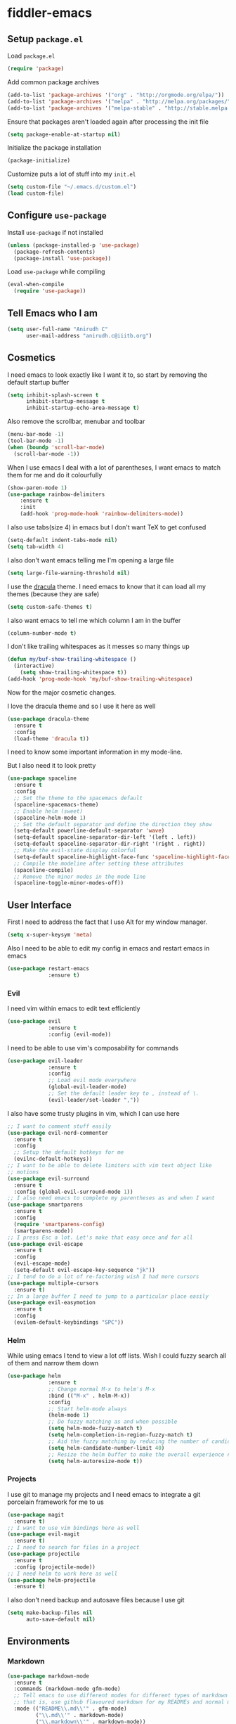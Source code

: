 * fiddler-emacs
** Setup =package.el=
Load =package.el=
#+BEGIN_SRC emacs-lisp
(require 'package)
#+END_SRC
Add common package archives
#+BEGIN_SRC emacs-lisp
(add-to-list 'package-archives '("org" . "http://orgmode.org/elpa/"))
(add-to-list 'package-archives '("melpa" . "http://melpa.org/packages/"))
(add-to-list 'package-archives '("melpa-stable" . "http://stable.melpa.org/packages/"))
#+END_SRC
Ensure that packages aren't loaded again after processing the init file
#+BEGIN_SRC emacs-lisp
(setq package-enable-at-startup nil)
#+END_SRC
Initialize the package installation
#+BEGIN_SRC emacs-lisp
(package-initialize)
#+END_SRC
Customize puts a lot of stuff into my =init.el=
#+BEGIN_SRC emacs-lisp
(setq custom-file "~/.emacs.d/custom.el")
(load custom-file)
#+END_SRC
** Configure =use-package=
Install =use-package= if not installed
#+BEGIN_SRC emacs-lisp
(unless (package-installed-p 'use-package)
  (package-refresh-contents)
  (package-install 'use-package))
#+END_SRC
Load =use-package= while compiling
#+BEGIN_SRC emacs-lisp
(eval-when-compile
  (require 'use-package))
#+END_SRC
** Tell Emacs who I am
#+BEGIN_SRC emacs-lisp
(setq user-full-name "Anirudh C"
      user-mail-address "anirudh.c@iiitb.org")
#+END_SRC
** Cosmetics
I need emacs to look exactly like I want it to, so
start by removing the default startup buffer
#+BEGIN_SRC emacs-lisp
(setq inhibit-splash-screen t
      inhibit-startup-message t
      inhibit-startup-echo-area-message t)
#+END_SRC
Also remove the scrollbar, menubar and toolbar
#+BEGIN_SRC emacs-lisp
(menu-bar-mode -1)
(tool-bar-mode -1)
(when (boundp 'scroll-bar-mode)
  (scroll-bar-mode -1))
#+END_SRC 
When I use emacs I deal with a lot of parentheses, I want emacs
to match them for me and do it colourfully
#+BEGIN_SRC emacs-lisp
(show-paren-mode 1)
(use-package rainbow-delimiters
    :ensure t
    :init
    (add-hook 'prog-mode-hook 'rainbow-delimiters-mode))
#+END_SRC
I also use tabs(size 4) in emacs but I don't want TeX to get confused
#+BEGIN_SRC emacs-lisp
(setq-default indent-tabs-mode nil)
(setq tab-width 4)
#+END_SRC
I also don't want emacs telling me I'm opening a large file
#+BEGIN_SRC emacs-lisp
(setq large-file-warning-threshold nil)
#+END_SRC
I use the [[https://draculatheme.com][dracula]] theme. I need emacs to know that it can load
all my themes (because they are safe)
#+BEGIN_SRC emacs-lisp
(setq custom-safe-themes t)
#+END_SRC
I also want emacs to tell me which column I am in the buffer
#+BEGIN_SRC emacs-lisp
(column-number-mode t)
#+END_SRC
I don't like trailing whitespaces as it messes so many things up
#+BEGIN_SRC emacs-lisp
(defun my/buf-show-trailing-whitespace ()
  (interactive)
    (setq show-trailing-whitespace t))
(add-hook 'prog-mode-hook 'my/buf-show-trailing-whitespace)
#+END_SRC 
Now for the major cosmetic changes.

I love the dracula theme and so I use it here as well
#+BEGIN_SRC emacs-lisp
(use-package dracula-theme
  :ensure t
  :config
  (load-theme 'dracula t))
#+END_SRC 
I need to know some important information in my mode-line.

But I also need it to look pretty
#+BEGIN_SRC emacs-lisp
(use-package spaceline
  :ensure t
  :config
  ;; Set the theme to the spacemacs default
  (spaceline-spacemacs-theme)
  ;; Enable helm (sweet)
  (spaceline-helm-mode 1)
  ;; Set the default separator and define the direction they show
  (setq-default powerline-default-separator 'wave)
  (setq-default spaceline-separator-dir-left '(left . left))
  (setq-default spaceline-separator-dir-right '(right . right))
  ;; Make the evil-state display colorful
  (setq-default spaceline-highlight-face-func 'spaceline-highlight-face-evil-state)
  ;; Compile the modeline after setting these attributes
  (spaceline-compile)
  ;; Remove the minor modes in the mode line
  (spaceline-toggle-minor-modes-off))
#+END_SRC 
** User Interface
First I need to address the fact that I use Alt for my window manager.
#+BEGIN_SRC emacs-lisp
(setq x-super-keysym 'meta)
#+END_SRC
Also I need to be able to edit my config in emacs and restart emacs
in emacs
#+BEGIN_SRC emacs-lisp
(use-package restart-emacs
             :ensure t)
#+END_SRC
*** Evil
I need vim within emacs to edit text efficiently
#+BEGIN_SRC emacs-lisp
(use-package evil
             :ensure t
             :config (evil-mode))
#+END_SRC 
I need to be able to use vim's composability for commands
#+BEGIN_SRC emacs-lisp
(use-package evil-leader
             :ensure t
             :config
             ;; Load evil mode everywhere
             (global-evil-leader-mode)
             ;; Set the default leader key to , instead of \.
             (evil-leader/set-leader ","))
#+END_SRC
I also have some trusty plugins in vim, which I can use here
#+BEGIN_SRC emacs-lisp
;; I want to comment stuff easily
(use-package evil-nerd-commenter
  :ensure t
  :config
  ;; Setup the default hotkeys for me
  (evilnc-default-hotkeys))
;; I want to be able to delete limiters with vim text object like
;; motions
(use-package evil-surround
  :ensure t
  :config (global-evil-surround-mode 1))
;; I also need emacs to complete my parentheses as and when I want
(use-package smartparens
  :ensure t
  :config
  (require 'smartparens-config)
  (smartparens-mode))
;; I press Esc a lot. Let's make that easy once and for all
(use-package evil-escape
  :ensure t
  :config
  (evil-escape-mode)
  (setq-default evil-escape-key-sequence "jk"))
;; I tend to do a lot of re-factoring wish I had more cursors
(use-package multiple-cursors
  :ensure t)
;; In a large buffer I need to jump to a particular place easily  
(use-package evil-easymotion
  :ensure t
  :config
  (evilem-default-keybindings "SPC"))
#+END_SRC
*** Helm
While using emacs I tend to view a lot off lists.
Wish I could fuzzy search all of them and narrow them down
#+BEGIN_SRC emacs-lisp
(use-package helm
             :ensure t
             ;; Change normal M-x to helm's M-x
             :bind (("M-x" . helm-M-x))
             :config
             ;; Start helm-mode always
             (helm-mode 1)
             ;; Do fuzzy matching as and when possible
             (setq helm-mode-fuzzy-match t)
             (setq helm-completion-in-region-fuzzy-match t)
             ;; Aid the fuzzy matching by reducing the number of candidates
             (setq helm-candidate-number-limit 40)
             ;; Resize the helm buffer to make the overall experience neat.
             (setq helm-autoresize-mode t))
#+END_SRC
*** Projects
I use git to manage my projects and I need emacs to integrate a
git porcelain framework for me to us
#+BEGIN_SRC emacs-lisp
(use-package magit
  :ensure t)
;; I want to use vim bindings here as well
(use-package evil-magit
  :ensure t)
;; I need to search for files in a project
(use-package projectile
  :ensure t
  :config (projectile-mode))
;; I need helm to work here as well  
(use-package helm-projectile
  :ensure t)
#+END_SRC
I also don't need backup and autosave files because I use git
#+BEGIN_SRC emacs-lisp
(setq make-backup-files nil
      auto-save-default nil)
#+END_SRC
** Environments
*** Markdown
#+BEGIN_SRC emacs-lisp
(use-package markdown-mode
  :ensure t
  :commands (markdown-mode gfm-mode)
  ;; Tell emacs to use different modes for different types of markdown files,
  ;; that is, use github flavoured markdown for my READMEs and normal markdown everywhere else.
  :mode (("README\\.md\\'" . gfm-mode)
         ("\\.md\\'" . markdown-mode)
         ("\\.markdown\\'" . markdown-mode))
  :init (setq markdown-command "multimarkdown"))
#+END_SRC
*** Web
I do some web development and hence I need some help there
#+BEGIN_SRC emacs-lisp
;; Understand css
(use-package css-mode
  :ensure t
  :config
  ;; hook to get colors in css
  (add-hook 'css-mode-hook (lambda ()
(rainbow-mode))))
;; Improve HTML and CSS workflow
(use-package emmet-mode
  :ensure t
  :commands emmet-mode)
;; HTML template editing  
(use-package web-mode
  :ensure t
  :defer t
  :config
  ;; Indent all my web mode code by 2 instead of 4
  (setq web-mode-attr-indent-offset 2)
  (setq web-mode-code-indent-offset 2)
  (setq web-mode-css-indent-offset 2)
  (setq web-mode-indent-style 2)
  (setq web-mode-markup-indent-offset 2)
  (setq web-mode-sql-indent-offset 2))
;; Some JS help
(use-package js2-mode
  :ensure t)
#+END_SRC
** Org Mode
*** Display
How I want org-mode to look
#+BEGIN_SRC emacs-lisp
;; Tell emacs to start org mode in all .org files
(add-to-list 'auto-mode-alist '("\\.org\\'" . org-mode))
;; Hide the leading stars and start org mode with indented structure
(setq org-hide-leading-stars t org-startup-indented t)
;; Use the nice down arrow to display folded content in org headlines
(setq org-ellipsis "⤵")
#+END_SRC
*** Tasks and Org-Capture
I have all my org files in a directory =~/org/= and I also have an index file which has all my TODOs in an outline and
I also have an archive file to archive my completed TODOs. I have a special file for my ideas which are basically TODOs without a deadline
#+BEGIN_SRC emacs-lisp
(setq org-directory "~/org")
#+END_SRC
I need a helper function to point to my orgfiles' absolute path using the relative path
#+BEGIN_SRC emacs-lisp
(defun org-file-path (filename)
  "Return the absolute address of an org file, given its relative name."
  (concat (file-name-as-directory org-directory) filename))
#+END_SRC
Now I can set my index file location and ideas file location
#+BEGIN_SRC emacs-lisp
(setq org-index-file (org-file-path "index.org"))
(setq org-idea-file (org-file-path "ideas.org"))
#+END_SRC
I can also setup my archive file
#+BEGIN_SRC emacs-lisp
(setq org-archive-location
      (concat (org-file-path "archive.org") "::* From %s"))
#+END_SRC
I need org-agenda to tell me my TODOs from =index.org=
#+BEGIN_SRC emacs-lisp
(setq org-agenda-files (list org-index-file org-idea-file))
#+END_SRC
I want to archive my TODOs into =archive.org= when I finish them
#+BEGIN_SRC emacs-lisp
(defun done-and-dusted ()
  "Mark the state of an org-mode item as DONE and archive it."
  (interactive)
  (org-todo 'done)
  (org-archive-subtree))
#+END_SRC
Hitting =C-c C-x C-s= should mark my todo as done and move it to =archive.org=
#+BEGIN_SRC emacs-lisp
(define-key org-mode-map (kbd "C-c C-x C-s") 'done-and-dusted)
#+END_SRC
I want to know when I did these tasks as well
#+BEGIN_SRC emacs-lisp
(setq org-log-done 'time)
#+END_SRC
Now for the fun bit. I need a way to capture ideas easily and put them into the files I define
- I need to capture TODOs for my general TODO list
- I need to add ideas that I get into other TODOs
#+BEGIN_SRC emacs-lisp
(setq org-capture-templates
      '(("t" "Todo"
         entry
         (file org-index-file)
         "* TODO %^{Todo} %^G \nDEADLINE: %^{Deadline}t \n:PROPERTIES:\n:CREATED: %U\n:END:\n\n%?")
         ("i" "Idea"
          entry
          (file "ideas.org")
          "* TODO %^{Todo} %^G \n:PROPERTIES:\n:CREATED: %U\n:END:\n\n%?")))
#+END_SRC
I need to start adding text immediately when I start an org capture template (Insert mode)
#+BEGIN_SRC emacs-lisp
(add-hook 'org-capture-mode-hook 'evil-insert-state)
#+END_SRC
Some basic keybindings
#+BEGIN_SRC emacs-lisp
(define-key global-map "\C-cl" 'org-store-link)
(define-key global-map "\C-ca" 'org-agenda)
(define-key global-map "\C-cc" 'org-capture)
#+END_SRC
I want to open my index file using =C-c i=
#+BEGIN_SRC emacs-lisp
(defun open-index ()
  "Open the master org TODO list."
  (interactive)
  (find-file org-index-file)
  (end-of-buffer))
(global-set-key (kbd "C-c i") 'open-index)
#+END_SRC
*** Export
Allow =babel= to evaluate emacs lisp, python, C, C++ and gnuplot code
#+BEGIN_SRC emacs-lisp
(org-babel-do-load-languages
 'org-babel-load-languages
 '((emacs-lisp . t)
   (python . t)
   (C . t)
   (gnuplot . t)))
#+END_SRC
I want tabs in the code blocks to behave similar to the correspoding major mode
#+BEGIN_SRC emacs-lisp
(setq org-src-tab-acts-natively t)
#+END_SRC
Make =babel= evaluate code blocks without confirmation
#+BEGIN_SRC emacs-lisp
(setq org-confirm-babel-evaluate nil)
#+END_SRC
Remove the footer in HTML exports
#+BEGIN_SRC emacs-lisp
(setq org-html-postamble nil)
#+END_SRC
Open the exported HTML files in FireFox
#+BEGIN_SRC emacs-lisp
(setq browse-url-browser-function 'browse-url-generic
      browse-url-generic-program "firefox")
(setenv "BROWSER" "firefox")
#+END_SRC
*** Help
I have a file on my orgfiles which is a document on the keybindings in org. I want to open it quickly.
#+BEGIN_SRC emacs-lisp
(defun open-org-help ()
  "Open my org mode help file"
  (interactive)
  (find-file "~/org/org-cheat-sheet.org")
  (end-of-buffer))
(global-set-key (kbd "C-c h") 'open-org-help)
#+END_SRC
** Hydra
Create menus to hint at keybindings where keybindings are a pain
#+BEGIN_SRC emacs-lisp
;; Install hydra
(use-package hydra
             :ensure t)
#+END_SRC
Hydras that I need
*** Dired
Press =.= in a dired buffer..
#+BEGIN_SRC emacs-lisp
(defhydra hydra-dired (:hint nil :color pink)
  "
_+_ mkdir          _v_iew           _m_ark             _(_ details        _i_nsert-subdir    wdired
_C_opy             _O_ view other   _U_nmark all       _)_ omit-mode      _$_ hide-subdir    C-x C-q : edit
_D_elete           _o_pen other     _u_nmark           _l_ redisplay      _w_ kill-subdir    C-c C-c : commit
_R_ename           _M_ chmod        _t_oggle           _g_ revert buf     _e_ ediff          C-c ESC : abort
_Y_ rel symlink    _G_ chgrp        _E_xtension mark   _s_ort             _=_ pdiff
_S_ymlink          ^ ^              _F_ind marked      _._ toggle hydra   \\ flyspell
_r_sync            ^ ^              ^ ^                ^ ^                _?_ summary
_z_ compress-file  _A_ find regexp
_Z_ compress       _Q_ repl regexp

T - tag prefix
"
  ("\\" dired-do-ispell)
  ("(" dired-hide-details-mode)
  (")" dired-omit-mode)
  ("+" dired-create-directory)
  ("=" diredp-ediff)         ;; smart diff
  ("?" dired-summary)
  ("$" diredp-hide-subdir-nomove)
  ("A" dired-do-find-regexp)
  ("C" dired-do-copy)        ;; Copy all marked files
  ("D" dired-do-delete)
  ("E" dired-mark-extension)
  ("e" dired-ediff-files)
  ("F" dired-do-find-marked-files)
  ("G" dired-do-chgrp)
  ("g" revert-buffer)        ;; read all directories again (refresh)
  ("i" dired-maybe-insert-subdir)
  ("l" dired-do-redisplay)   ;; relist the marked or singel directory
  ("M" dired-do-chmod)
  ("m" dired-mark)
  ("O" dired-display-file)
  ("o" dired-find-file-other-window)
  ("Q" dired-do-find-regexp-and-replace)
  ("R" dired-do-rename)
  ("r" dired-do-rsynch)
  ("S" dired-do-symlink)
  ("s" dired-sort-toggle-or-edit)
  ("t" dired-toggle-marks)
  ("U" dired-unmark-all-marks)
  ("u" dired-unmark)
  ("v" dired-view-file)      ;; q to exit, s to search, = gets line #
  ("w" dired-kill-subdir)
  ("Y" dired-do-relsymlink)
  ("z" diredp-compress-this-file)
  ("Z" dired-do-compress)
  ("q" nil)
  ("." nil :color blue))

(define-key dired-mode-map "." 'hydra-dired/body)
#+END_SRC
*** Buffer Management
#+BEGIN_SRC emacs-lisp
(defhydra hydra-buffer-menu (:color pink
                             :hint nil)
  "
^Mark^             ^Unmark^           ^Actions^          ^Search
^^^^^^^^-----------------------------------------------------------------
_m_: mark          _u_: unmark        _x_: execute       _R_: re-isearch
_s_: save          _U_: unmark up     _b_: bury          _I_: isearch
_d_: delete        ^ ^                _g_: refresh       _O_: multi-occur
_D_: delete up     ^ ^                _T_: files only: % -28`Buffer-menu-files-only
_~_: modified
"
  ("m" Buffer-menu-mark)
  ("u" Buffer-menu-unmark)
  ("U" Buffer-menu-backup-unmark)
  ("d" Buffer-menu-delete)
  ("D" Buffer-menu-delete-backwards)
  ("s" Buffer-menu-save)
  ("~" Buffer-menu-not-modified)
  ("x" Buffer-menu-execute)
  ("b" Buffer-menu-bury)
  ("g" revert-buffer)
  ("T" Buffer-menu-toggle-files-only)
  ("O" Buffer-menu-multi-occur :color blue)
  ("I" Buffer-menu-isearch-buffers :color blue)
  ("R" Buffer-menu-isearch-buffers-regexp :color blue)
  ("c" nil "cancel")
  ("v" Buffer-menu-select "select" :color blue)
  ("o" Buffer-menu-other-window "other-window" :color blue)
  ("q" quit-window "quit" :color blue))

(define-key Buffer-menu-mode-map "." 'hydra-buffer-menu/body)
#+END_SRC
*** Helm
Press =Esc= in a helm buffer to get vim-like motions
#+BEGIN_SRC emacs-lisp
(defhydra helm-like-unite (:hint nil
                           :color pink)
  "
Nav ^^^^^^^^^        Mark ^^          Other ^^       Quit
^^^^^^^^^^------------^^----------------^^----------------------
_K_ ^ ^ _k_ ^ ^     _m_ark           _v_iew         _i_: cancel
^↕^ _h_ ^✜^ _l_     _t_oggle mark    _H_elp
_J_ ^ ^ _j_ ^ ^     _U_nmark all     _d_elete
^^^^^^^^^^                           _f_ollow: %(helm-attr 'follow)
"
  ;; arrows
  ("h" helm-beginning-of-buffer)
  ("j" helm-next-line)
  ("k" helm-previous-line)
  ("l" helm-end-of-buffer)
  ;; beginning/end
  ("g" helm-beginning-of-buffer)
  ("G" helm-end-of-buffer)
  ;; scroll
  ("K" helm-scroll-other-window-down)
  ("J" helm-scroll-other-window)
  ;; mark
  ("m" helm-toggle-visible-mark)
  ("t" helm-toggle-all-marks)
  ("U" helm-unmark-all)
  ;; exit
  ("<escape>" keyboard-escape-quit "" :exit t)
  ("i" nil)
  ;; sources
  ("}" helm-next-source)
  ("{" helm-previous-source)
  ;; rest
  ("H" helm-help)
  ("v" helm-execute-persistent-action)
  ("d" helm-persistent-delete-marked)
  ("f" helm-follow-mode))

(define-key helm-map (kbd "<escape>") 'helm-like-unite/body)
#+END_SRC
#+BEGIN_SRC emacs-lisp
(defhydra hydra-org-agenda (:pre (setq which-key-inhibit t)
                                 :post (setq which-key-inhibit nil)
                                 :hint none)
  "
Org agenda (_q_uit)

^Clock^      ^Visit entry^              ^Date^             ^Other^
^-----^----  ^-----------^------------  ^----^-----------  ^-----^---------
_ci_ in      _SPC_ in other window      _ds_ schedule      _gr_ reload
_co_ out     _TAB_ & go to location     _dd_ set deadline  _._  go to today
_cq_ cancel  _RET_ & del other windows  _dt_ timestamp     _gd_ go to date
_cj_ jump    _o_   link                 _+_  do later      ^^
^^           ^^                         _-_  do earlier    ^^
^^           ^^                         ^^                 ^^
^View^          ^Filter^                 ^Headline^         ^Toggle mode^
^----^--------  ^------^---------------  ^--------^-------  ^-----------^----
_vd_ day        _ft_ by tag              _ht_ set status    _tf_ follow
_vw_ week       _fr_ refine by tag       _hk_ kill          _tl_ log
_vt_ fortnight  _fc_ by category         _hr_ refile        _ta_ archive trees
_vm_ month      _fh_ by top headline     _hA_ archive       _tA_ archive files
_vy_ year       _fx_ by regexp           _h:_ set tags      _tr_ clock report
_vn_ next span  _fd_ delete all filters  _hp_ set priority  _td_ diaries
_vp_ prev span  ^^                       ^^                 ^^
_vr_ reset      ^^                       ^^                 ^^
^^              ^^                       ^^                 ^^
"
  ;; Entry
  ("hA" org-agenda-archive-default)
  ("hk" org-agenda-kill)
  ("hp" org-agenda-priority)
  ("hr" org-agenda-refile)
  ("h:" org-agenda-set-tags)
  ("ht" org-agenda-todo)
  ;; Visit entry
  ("o"   link-hint-open-link :exit t)
  ("<tab>" org-agenda-goto :exit t)
  ("TAB" org-agenda-goto :exit t)
  ("SPC" org-agenda-show-and-scroll-up)
  ("RET" org-agenda-switch-to :exit t)
  ;; Date
  ("dt" org-agenda-date-prompt)
  ("dd" org-agenda-deadline)
  ("+" org-agenda-do-date-later)
  ("-" org-agenda-do-date-earlier)
  ("ds" org-agenda-schedule)
  ;; View
  ("vd" org-agenda-day-view)
  ("vw" org-agenda-week-view)
  ("vt" org-agenda-fortnight-view)
  ("vm" org-agenda-month-view)
  ("vy" org-agenda-year-view)
  ("vn" org-agenda-later)
  ("vp" org-agenda-earlier)
  ("vr" org-agenda-reset-view)
  ;; Toggle mode
  ("ta" org-agenda-archives-mode)
  ("tA" (org-agenda-archives-mode 'files))
  ("tr" org-agenda-clockreport-mode)
  ("tf" org-agenda-follow-mode)
  ("tl" org-agenda-log-mode)
  ("td" org-agenda-toggle-diary)
  ;; Filter
  ("fc" org-agenda-filter-by-category)
  ("fx" org-agenda-filter-by-regexp)
  ("ft" org-agenda-filter-by-tag)
  ("fr" org-agenda-filter-by-tag-refine)
  ("fh" org-agenda-filter-by-top-headline)
  ("fd" org-agenda-filter-remove-all)
  ;; Clock
  ("cq" org-agenda-clock-cancel)
  ("cj" org-agenda-clock-goto :exit t)
  ("ci" org-agenda-clock-in :exit t)
  ("co" org-agenda-clock-out)
  ;; Other
  ("q" nil :exit t)
  ("gd" org-agenda-goto-date)
  ("." org-agenda-goto-today)
  ("gr" org-agenda-redo))
#+END_SRC
** Config Sugar
Make all prompts y or n instead of yes or no
#+BEGIN_SRC emacs-lisp
(defalias 'yes-or-no-p 'y-or-n-p)
#+END_SRC
Open my config quickly
#+BEGIN_SRC emacs-lisp
(defun open-config ()
  "Open the config file"
  (interactive)
  (find-file "~/.emacs.d/config.org")
  (end-of-buffer))
(global-set-key (kbd "C-c e") 'open-config)
#+END_SRC
Refresh the configuration inplace without restarting emacs
#+BEGIN_SRC emacs-lisp
(defun reload-config ()
  "Reload config on the fly without restarting emacs"
  (interactive)
  (load-file "~/.emacs.d/init.el")
  (message "Reloaded Config"))
(global-set-key (kbd "C-c r") 'reload-config)
#+END_SRC
